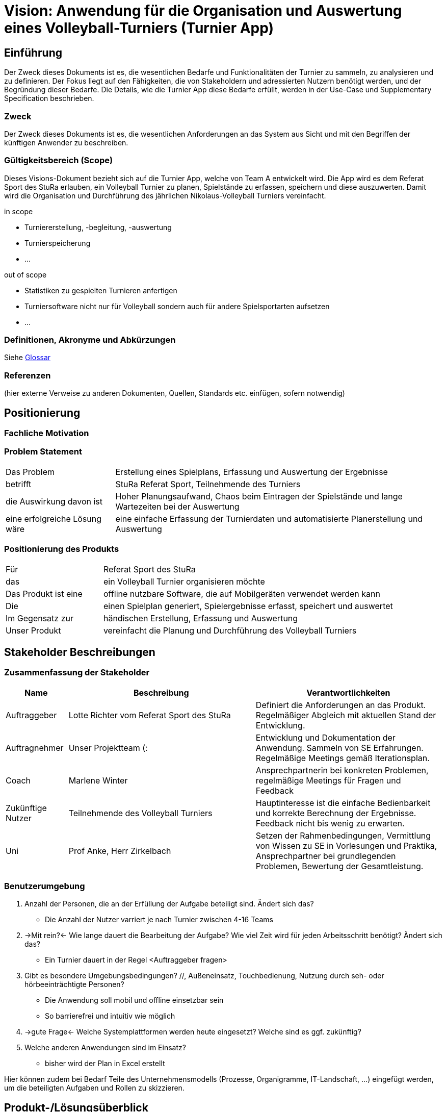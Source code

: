 = Vision: Anwendung für die Organisation und Auswertung eines Volleyball-Turniers (Turnier App)

//Vorname Nachname <email@domain.org>; Vorname2 Nachname2 <email2@domain.org>; Vorname3 Nachname3 <email3@domain.org>
//{localdatetime}
//include::../_includes/default-attributes.inc.adoc[]
// Platzhalter für weitere Dokumenten-Attribute


== Einführung
Der Zweck dieses Dokuments ist es, die wesentlichen Bedarfe und Funktionalitäten der Turnier zu sammeln, zu analysieren und zu definieren. Der Fokus liegt auf den Fähigkeiten, die von Stakeholdern und adressierten Nutzern benötigt werden, und der Begründung dieser Bedarfe. Die  Details, wie die Turnier App diese Bedarfe erfüllt, werden in der Use-Case und Supplementary Specification beschrieben.

=== Zweck
Der Zweck dieses Dokuments ist es, die wesentlichen Anforderungen an das System aus Sicht und mit den Begriffen der künftigen Anwender zu beschreiben.

=== Gültigkeitsbereich (Scope)
Dieses Visions-Dokument bezieht sich auf die Turnier App, welche von Team A entwickelt wird. Die App wird es dem Referat Sport des StuRa erlauben, ein Volleyball Turnier zu planen, Spielstände zu erfassen, speichern und diese auszuwerten. Damit wird die Organisation und Durchführung des jährlichen Nikolaus-Volleyball Turniers vereinfacht.

.in scope
* Turniererstellung, -begleitung, -auswertung
* Turnierspeicherung
* ...

.out of scope
* Statistiken zu gespielten Turnieren anfertigen
* Turniersoftware nicht nur für Volleyball sondern auch für andere Spielsportarten aufsetzen
* ...


=== Definitionen, Akronyme und Abkürzungen
//Verweis passend zum Belegabgabe-Template se1_belegabgabe_t00.adoc
Siehe link:/docs/requirements/glossary.adoc[Glossar]

=== Referenzen
(hier externe Verweise zu anderen Dokumenten, Quellen, Standards etc. einfügen, sofern notwendig)


== Positionierung

=== Fachliche Motivation
//Erläutern Sie kurz den Hintergrund, in dem das Projekt angesiedelt ist. Welches Problem soll gelöst werden, wie ist es entstanden? Welche Verbesserung wird angestrebt. Achten Sie darauf, eine fachliche (organisatorische, betriebswirtschaftliche) Perspektive einzunehmen.



=== Problem Statement
//Stellen Sie zusammenfassend das Problem dar, das mit diesem Projekt gelöst werden soll. Das folgende Format kann dazu verwendet werden:

[cols="1,3"]
|===
| Das Problem | Erstellung eines Spielplans, Erfassung und Auswertung der Ergebnisse 
| betrifft | StuRa Referat Sport, Teilnehmende des Turniers
| die Auswirkung davon ist | Hoher Planungsaufwand, Chaos beim Eintragen der Spielstände und lange Wartezeiten bei der Auswertung
| eine erfolgreiche Lösung wäre | eine einfache Erfassung der Turnierdaten und automatisierte Planerstellung und Auswertung
|===

////
Beispiel:
[cols="1,3"]
|===
|Das Problem | aktuelle Informationen zum Stundenplan und Noten einfach zu erhalten
|betrifft | Studierende der HTW Dresden
|die Auswirkung davon ist | umständliche und aufwändige Suche nach Noten, Zeiten und Räumen
|eine erfolgreiche Lösung wäre | die Zusammenführung und benutzer-individuelle Darstellung auf einem mobilen Endgerät
|===
////

=== Positionierung des Produkts
//Ein Positionierung des Produkts beschreibt das Einsatzziel der Anwendung und die Bedeutung das Projekts an alle beteiligten Mitarbeiter.

//Geben Sie in knapper Form übersichtsartig die Positionierung der angestrebten Lösung im Vergleich zu verfügbaren Alternativen dar. Das folgende Format kann dazu verwendet werden:

[cols="1,3"]
|===
| Für | Referat Sport des StuRa
| das | ein Volleyball Turnier organisieren möchte
| Das Produkt ist eine | offline nutzbare Software, die auf Mobilgeräten verwendet werden kann
| Die | einen Spielplan generiert, Spielergebnisse erfasst, speichert und auswertet  
| Im Gegensatz zur | händischen Erstellung, Erfassung und Auswertung
| Unser Produkt | vereinfacht die Planung und Durchführung des Volleyball Turniers
|===

////
Beispiel Produkt:
|===
| Für | Studierende der HTW
| die | die ihren Studienalltag effizienter organisieren möchten
| Das Produkt ist eine | mobile App für Smartphones
| Die | für den Nutzer Informationen zum Stundenplan und Noten darstellt
| Im Gegensatz zu | Stundenplänen der Website und HIS-Noteneinsicht
| Unser Produkt | zeigt nur die für den Nutzer relevanten Informationen komfortabel auf dem Smartphone an.
|===
////


== Stakeholder Beschreibungen

=== Zusammenfassung der Stakeholder

[%header, cols="1,3,3"]
|===
| Name | Beschreibung | Verantwortlichkeiten

| Auftraggeber
| Lotte Richter vom Referat Sport des StuRa
| Definiert die Anforderungen an das Produkt. Regelmäßiger Abgleich mit aktuellen Stand der Entwicklung.

| Auftragnehmer
| Unser Projektteam (:
| Entwicklung und Dokumentation der Anwendung. Sammeln von SE Erfahrungen. Regelmäßige Meetings gemäß Iterationsplan.    

| Coach
| Marlene Winter
| Ansprechpartnerin bei konkreten Problemen, regelmäßige Meetings für Fragen und Feedback    

| Zukünftige Nutzer
| Teilnehmende des Volleyball Turniers
| Hauptinteresse ist die einfache Bedienbarkeit und korrekte Berechnung der Ergebnisse. Feedback nicht bis wenig zu erwarten.

| Uni
| Prof Anke, Herr Zirkelbach
| Setzen der Rahmenbedingungen, Vermittlung von Wissen zu SE in Vorlesungen und Praktika, Ansprechpartner bei grundlegenden Problemen, Bewertung der Gesamtleistung.
|===

=== Benutzerumgebung
//Beschreiben Sie die Arbeitsumgebung des Nutzers. Hier sind einige Anregungen:
//Zutreffendes angeben, nicht zutreffendes streichen oder auskommentieren
. Anzahl der Personen, die an der Erfüllung der Aufgabe beteiligt sind. Ändert sich das?
** Die Anzahl der Nutzer varriert je nach Turnier zwischen 4-16 Teams
. ->Mit rein?<- Wie lange dauert die Bearbeitung der Aufgabe? Wie viel Zeit wird für jeden Arbeitsschritt benötigt? Ändert sich das?
** Ein Turnier dauert in der Regel <Auftraggeber fragen>

. Gibt es besondere Umgebungsbedingungen? //, Außeneinsatz, Touchbedienung, Nutzung durch seh- oder hörbeeinträchtigte Personen?
  - Die Anwendung soll mobil und offline einsetzbar sein
  - So barrierefrei und intuitiv wie möglich
. ->gute Frage<- Welche Systemplattformen werden heute eingesetzt? Welche sind es ggf. zukünftig?
. Welche anderen Anwendungen sind im Einsatz? 
  - bisher wird der Plan in Excel erstellt 

Hier können zudem bei Bedarf Teile des Unternehmensmodells (Prozesse, Organigramme, IT-Landschaft, ...) eingefügt werden, um die beteiligten Aufgaben und Rollen zu skizzieren.


== Produkt-/Lösungsüberblick

=== Bedarfe und Hauptfunktionen
//Vermeiden Sie Angaben zum Entwurf. Nennen wesentliche Features (Produktmerkmale) auf allgemeiner Ebene. Fokussieren Sie sich auf die benötigten Fähigkeiten des Systems und warum (nicht wie!) diese realisiert werden sollen. Geben Sie die von den Stakeholdern vorgegebenen Prioritäten und das geplante Release für die Veröffentlichung der Features an.

[%header, cols="4,1,4,1"]
|===
| Bedarf | Priorität | Features | Geplantes Release
| Spielplangenerierung | 1 | xx | xx
| Erfassung der Spielstände| 1 | xx | xx
| Turnierauswertung | 1 | xx | xx
| Speicherung | 1 | xx | xx
|===


== Zusätzliche Produktanforderungen
//Zutreffendes angeben, nicht zutreffendes streichen oder auskommentieren
Hinweise:

. Führen Sie die wesentlichen anzuwendenden Standards, Hardware oder andere Plattformanforderungen, Leistungsanforderungen und Umgebungsanforderungen auf
. Definieren Sie grob die Qualitätsanforderungen für Leistung, Robustheit, Ausfalltoleranz, Benutzbarkeit und ähnliche Merkmale, die nicht von den genannten Features erfasst werden.
. Notieren Sie alle Entwurfseinschränkungen, externe Einschränkungen, Annahmen oder andere Abhängigkeiten, die wenn Sie geändert werden, das Visions-Dokument beeinflussen. Ein Beispiel wäre die Annahme, dass ein bestimmtes Betriebssystem für die vom System erforderliche Hardware verfügbar ist. Ist das Betriebssystem nicht verfügbar, muss das Visions-Dokument angepasst werden.
. Definieren Sie alle Dokumentationsanforderugen, inkl. Benutzerhandbücher, Onlinehilfe, Installations-, Kennzeichnungs- und Auslieferungsanforderungen-
. Definieren Sie die Priorität für diese zusätzlichen Produktanforderungen. Ergänzen Sie, falls sinnvoll, Angaben zu Stabilität, Nutzen, Aufwand und Risiko für diese Anforderungen.

[%header, cols="4,1,1"]
|===
| Anforderung | Priorität | Geplantes Release
| Offline Funktionalität |1|??
| xx | xx | xx
|===
